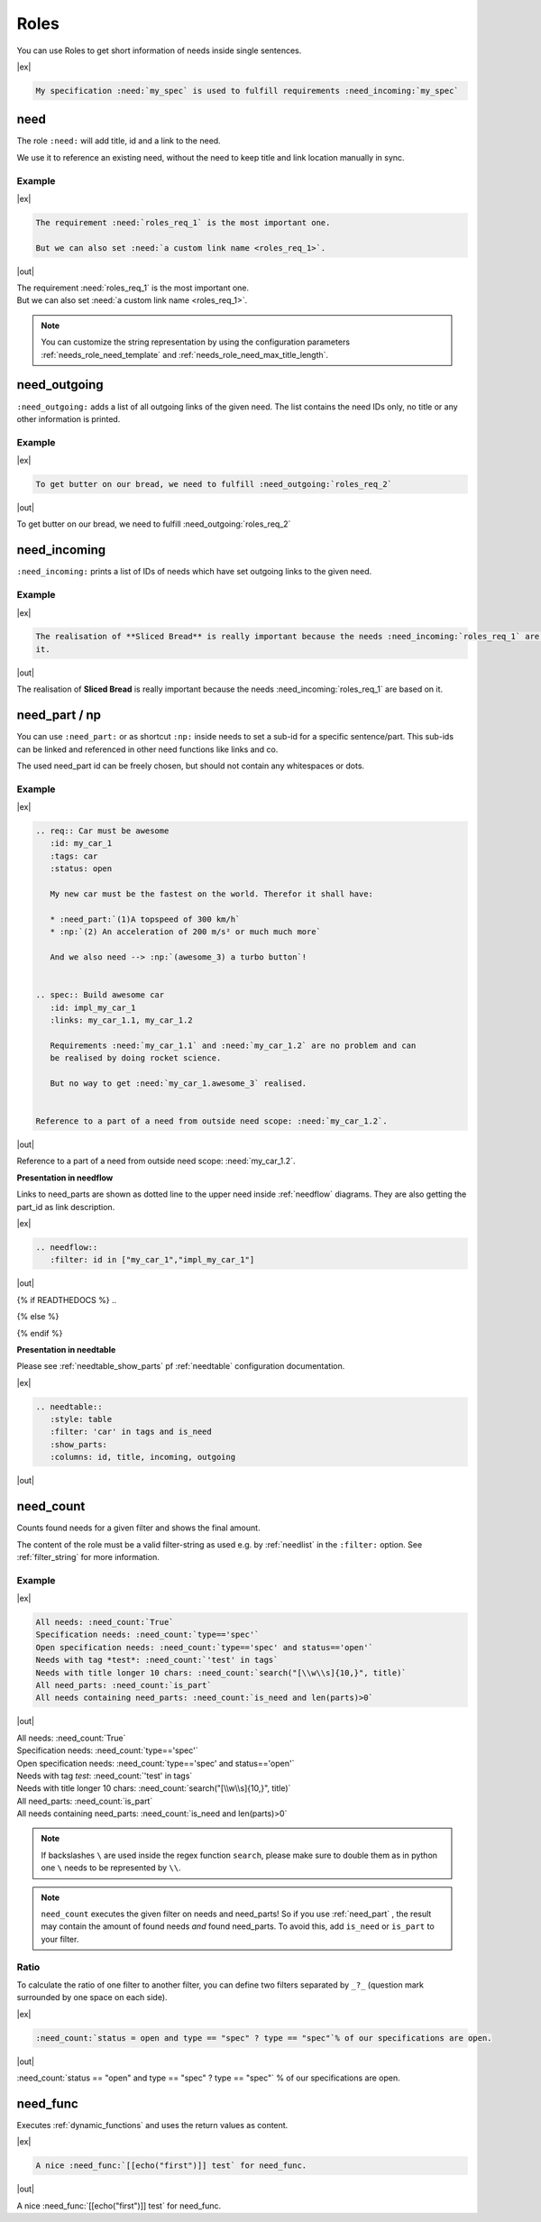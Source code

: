 .. _roles:

Roles
=====

You can use Roles to get short information of needs inside single sentences.

|ex|

..  code-block:: rst

    My specification :need:`my_spec` is used to fulfill requirements :need_incoming:`my_spec`

.. _role_need:

need
----

The role ``:need:`` will add title, id and a link to the need.

We use it to reference an existing need, without the need to keep title and link location manually in sync.

Example
~~~~~~~

.. req:: Sliced Bread
   :id: roles_req_1

|ex|

.. code-block:: rst

   The requirement :need:`roles_req_1` is the most important one.

   But we can also set :need:`a custom link name <roles_req_1>`.

|out|

| The requirement :need:`roles_req_1` is the most important one.
| But we can also set :need:`a custom link name <roles_req_1>`.

.. note::

   You can customize the string representation by using the
   configuration parameters :ref:`needs_role_need_template` and
   :ref:`needs_role_need_max_title_length`.


.. _role_need_outgoing:

need_outgoing
-------------
.. versionadded:: 0.1.25

``:need_outgoing:`` adds a list of all outgoing links of the given need.
The list contains the need IDs only, no title or any other information is printed.

Example
~~~~~~~

.. req:: Butter on Bread
   :id: roles_req_2
   :links: roles_req_1

|ex|

.. code-block:: jinja

   To get butter on our bread, we need to fulfill :need_outgoing:`roles_req_2`

|out|

To get butter on our bread, we need to fulfill :need_outgoing:`roles_req_2`


.. _role_need_incoming:

need_incoming
-------------
.. versionadded:: 0.1.25

``:need_incoming:`` prints a list of IDs of needs which have set outgoing links to the given need.

Example
~~~~~~~

|ex|

.. code-block:: jinja

   The realisation of **Sliced Bread** is really important because the needs :need_incoming:`roles_req_1` are based on
   it.

|out|

The realisation of **Sliced Bread** is really important because the
needs :need_incoming:`roles_req_1` are based on it.


.. _need_part:

need_part / np
----------------
.. versionadded:: 0.3.0

You can use ``:need_part:`` or as shortcut ``:np:`` inside needs to set a sub-id for a specific sentence/part.
This sub-ids can be linked and referenced in other need functions like links and co.

The used need_part id can be freely chosen, but should not contain any whitespaces or dots.

Example
~~~~~~~

|ex|

.. code-block:: rst

   .. req:: Car must be awesome
      :id: my_car_1
      :tags: car
      :status: open

      My new car must be the fastest on the world. Therefor it shall have:

      * :need_part:`(1)A topspeed of 300 km/h`
      * :np:`(2) An acceleration of 200 m/s² or much much more`

      And we also need --> :np:`(awesome_3) a turbo button`!


   .. spec:: Build awesome car
      :id: impl_my_car_1
      :links: my_car_1.1, my_car_1.2

      Requirements :need:`my_car_1.1` and :need:`my_car_1.2` are no problem and can
      be realised by doing rocket science.

      But no way to get :need:`my_car_1.awesome_3` realised.


   Reference to a part of a need from outside need scope: :need:`my_car_1.2`.

|out|

.. req:: Car must be awesome
   :id: my_car_1
   :tags: car
   :status: open

   My new car must be the fastest on the world. Therefor it shall have:

   * :need_part:`(1) A topspeed of 300 km/h`
   * :np:`(2) An acceleration of 200 m/s² or much much more`

   And we also need --> :np:`(awesome_3) a turbo button`!


.. spec:: Build awesome car
   :id: impl_my_car_1
   :links: my_car_1, my_car_1.1, my_car_1.2
   :tags: car

   Requirements :need:`my_car_1.1` and :need:`my_car_1.2` are no problem and can
   be realised by doing rocket science.

   But no way to get :need:`my_car_1.awesome_3` realised.


Reference to a part of a need from outside need scope: :need:`my_car_1.2`.

**Presentation in needflow**

Links to need_parts are shown as dotted line to the upper need inside :ref:`needflow` diagrams.
They are also getting the part_id as link description.

|ex|

.. code-block:: rst

   .. needflow::
      :filter: id in ["my_car_1","impl_my_car_1"]

|out|

{% if READTHEDOCS %}
..

.. image:: _static/need_part_as_flow.png
   :align: center

{% else %}

.. needflow::
   :filter: id in ["my_car_1","impl_my_car_1"]

{% endif %}



**Presentation in needtable**

Please see :ref:`needtable_show_parts` pf :ref:`needtable` configuration documentation.

|ex|

.. code-block:: rst

   .. needtable::
      :style: table
      :filter: 'car' in tags and is_need
      :show_parts:
      :columns: id, title, incoming, outgoing

|out|

.. needtable::
   :style: table
   :filter: 'car' in tags and is_need
   :show_parts:
   :columns: id, title, incoming, outgoing

.. _need_count:

need_count
----------
.. versionadded:: 0.3.1

Counts found needs for a given filter and shows the final amount.

The content of the role must be a valid filter-string as used e.g. by :ref:`needlist` in the ``:filter:`` option.
See :ref:`filter_string` for more information.

Example
~~~~~~~

|ex|

.. code-block:: rst

   All needs: :need_count:`True`
   Specification needs: :need_count:`type=='spec'`
   Open specification needs: :need_count:`type=='spec' and status=='open'`
   Needs with tag *test*: :need_count:`'test' in tags`
   Needs with title longer 10 chars: :need_count:`search("[\\w\\s]{10,}", title)`
   All need_parts: :need_count:`is_part`
   All needs containing need_parts: :need_count:`is_need and len(parts)>0`

|out|

| All needs: :need_count:`True`
| Specification needs: :need_count:`type=='spec'`
| Open specification needs: :need_count:`type=='spec' and status=='open'`
| Needs with tag *test*: :need_count:`'test' in tags`
| Needs with title longer 10 chars: :need_count:`search("[\\w\\s]{10,}", title)`
| All need_parts: :need_count:`is_part`
| All needs containing need_parts: :need_count:`is_need and len(parts)>0`

.. note::

   If backslashes ``\`` are used inside the regex function ``search``, please make sure to double them as in python
   one ``\`` needs to be represented by ``\\``.

.. note::

   ``need_count`` executes the given filter on needs and need_parts!
   So if you use :ref:`need_part` , the result may contain the amount of found needs *and* found need_parts.
   To avoid this, add ``is_need`` or ``is_part`` to your filter.


.. _need_count_ratio:

Ratio
~~~~~

.. versionadded:: 0.5.3

To calculate the ratio of one filter to another filter, you can define two filters separated by ``_?_``
(question mark surrounded by one space on each side).

|ex|

.. code-block:: rst

   :need_count:`status = open and type == "spec" ? type == "spec"`% of our specifications are open.

|out|

:need_count:`status == "open" and type == "spec" ? type == "spec"` % of our specifications are open.


.. _need_func:

need_func
---------
.. versionadded:: 0.6.3

Executes :ref:`dynamic_functions` and uses the return values as content.

|ex|

.. code-block:: rst

    A nice :need_func:`[[echo("first")]] test` for need_func.

|out|

A nice :need_func:`[[echo("first")]] test` for need_func.
